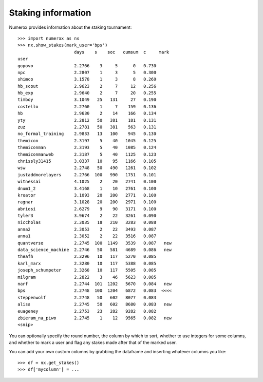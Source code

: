 Staking information
===================

Numerox provides information about the staking tournament::

    >>> import numerox as nx
    >>> nx.show_stakes(mark_user='bps')
                          days    s    soc   cumsum  c     mark
    user
    gopovo                2.2766    3     5      0   0.730
    npc                   2.2807    1     3      5   0.300
    shimco                3.1578    1     3      8   0.260
    hb_scout              2.9623    2     7     12   0.256
    hb_exp                2.9640    2     7     20   0.255
    timboy                3.1049   25   131     27   0.190
    costello              2.2760    1     7    159   0.136
    hb                    2.9630    2    14    166   0.134
    yty                   2.2812   50   381    181   0.131
    zuz                   2.2781   50   381    563   0.131
    no_formal_training    2.9833   13   100    945   0.130
    themicon              2.3197    5    40   1045   0.125
    themiconman           2.3193    5    40   1085   0.124
    themiconmanweb        2.3187    5    40   1125   0.123
    chrissly31415         3.0337   10    95   1166   0.105
    wsw                   2.2748   50   490   1261   0.102
    justaddmorelayers     2.2766  100   990   1751   0.101
    witnessai             4.1025    2    20   2741   0.100
    dnum1_2               3.4168    1    10   2761   0.100
    kreator               3.1093   20   200   2771   0.100
    ragnar                3.1028   20   200   2971   0.100
    abriosi               2.6279    9    90   3171   0.100
    tyler3                3.9674    2    22   3261   0.090
    niccholas             2.3035   18   210   3283   0.088
    anna2                 2.3053    2    22   3493   0.087
    anna1                 2.3052    2    22   3516   0.087
    quantverse            2.2745  100  1149   3539   0.087   new
    data_science_machine  2.2746   50   581   4689   0.086   new
    theafh                2.3296   10   117   5270   0.085
    karl_marx             2.3280   10   117   5388   0.085
    joseph_schumpeter     2.3268   10   117   5505   0.085
    milgram               2.2822    3    46   5623   0.085
    narf                  2.2744  101  1202   5670   0.084   new
    bps                   2.2748  100  1204   6872   0.083  <<<<
    steppenwolf           2.2748   50   602   8077   0.083
    alisa                 2.2745   50   602   8680   0.083   new
    euageney              2.2753   23   282   9282   0.082
    zbieram_na_piwo       2.2745    1    12   9565   0.082   new
    <snip>

You can optionally specify the round number, the column by which to sort,
whether to use integers for some columns, and whether to mark a user and flag
any stakes made after that of the marked user.

You can add your own custom columns by grabbing the dataframe and inserting
whatever columns you like::

    >>> df = nx.get_stakes()
    >>> df['mycolumn'] = ...
